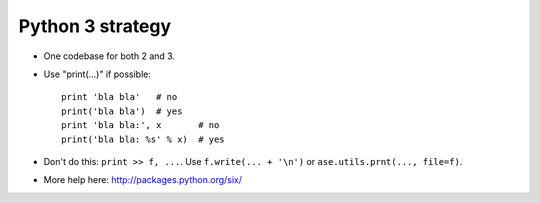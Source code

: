 Python 3 strategy
=================

* One codebase for both 2 and 3.

* Use "print(...)" if possible::

    print 'bla bla'   # no
    print('bla bla')  # yes
    print 'bla bla:', x       # no
    print('bla bla: %s' % x)  # yes

* Don't do this: ``print >> f, ...``.  Use ``f.write(... + '\n')`` or
  ``ase.utils.prnt(..., file=f)``.

* More help here: http://packages.python.org/six/
